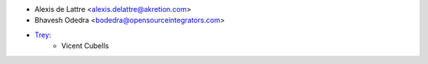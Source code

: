 * Alexis de Lattre <alexis.delattre@akretion.com>
* Bhavesh Odedra <bodedra@opensourceintegrators.com>

* `Trey <https://www.trey.es>`_:
    * Vicent Cubells
